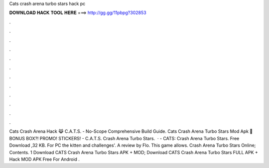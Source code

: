 Cats crash arena turbo stars hack pc

𝐃𝐎𝐖𝐍𝐋𝐎𝐀𝐃 𝐇𝐀𝐂𝐊 𝐓𝐎𝐎𝐋 𝐇𝐄𝐑𝐄 ===> http://gg.gg/11pbpg?302853

.

.

.

.

.

.

.

.

.

.

.

.

Cats Crash Arena Hack 😹 C.A.T.S. - No-Scope Comprehensive Build Guide. Cats Crash Arena Turbo Stars Mod Apk 🎂 BONUS BOX?! PROMO! STICKERS! - C.A.T.S. Crash Arena Turbo Stars.  · - CATS: Crash Arena Turbo Stars. Free Download ,32 KB. For PC the kitten and challenges'. A review by Flo. This game allows. Crash Arena Turbo Stars Online; Contents. 1 Download CATS Crash Arena Turbo Stars APK + MOD; Download CATS Crash Arena Turbo Stars FULL APK + Hack MOD APK Free For Android .